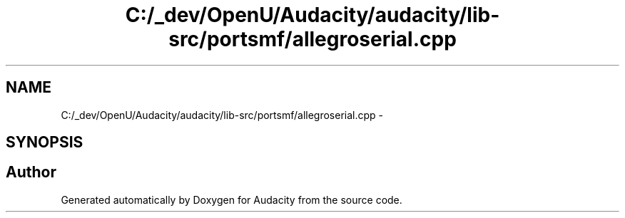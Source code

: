 .TH "C:/_dev/OpenU/Audacity/audacity/lib-src/portsmf/allegroserial.cpp" 3 "Thu Apr 28 2016" "Audacity" \" -*- nroff -*-
.ad l
.nh
.SH NAME
C:/_dev/OpenU/Audacity/audacity/lib-src/portsmf/allegroserial.cpp \- 
.SH SYNOPSIS
.br
.PP
.SH "Author"
.PP 
Generated automatically by Doxygen for Audacity from the source code\&.
